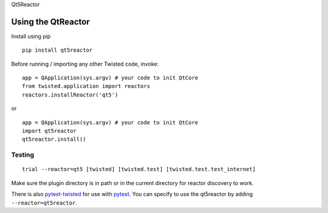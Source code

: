 Qt5Reactor

Using the QtReactor
-------------------

Install using pip

::

    pip install qt5reactor

Before running / importing any other Twisted code, invoke:

::

    app = QApplication(sys.argv) # your code to init QtCore
    from twisted.application import reactors
    reactors.installReactor('qt5')

or

::

    app = QApplication(sys.argv) # your code to init QtCore
    import qt5reactor
    qt5reactor.install()

Testing
~~~~~~~

::

   trial --reactor=qt5 [twisted] [twisted.test] [twisted.test.test_internet]

Make sure the plugin directory is in path or in the current directory for
reactor discovery to work.

There is also `pytest-twisted`_ for use with pytest_.
You can specify to use the qt5reactor by adding ``--reactor=qt5reactor``.

.. _pytest-twisted: https://github.com/pytest-dev/pytest-twisted
.. _pytest: https://github.com/pytest-dev/pytest
